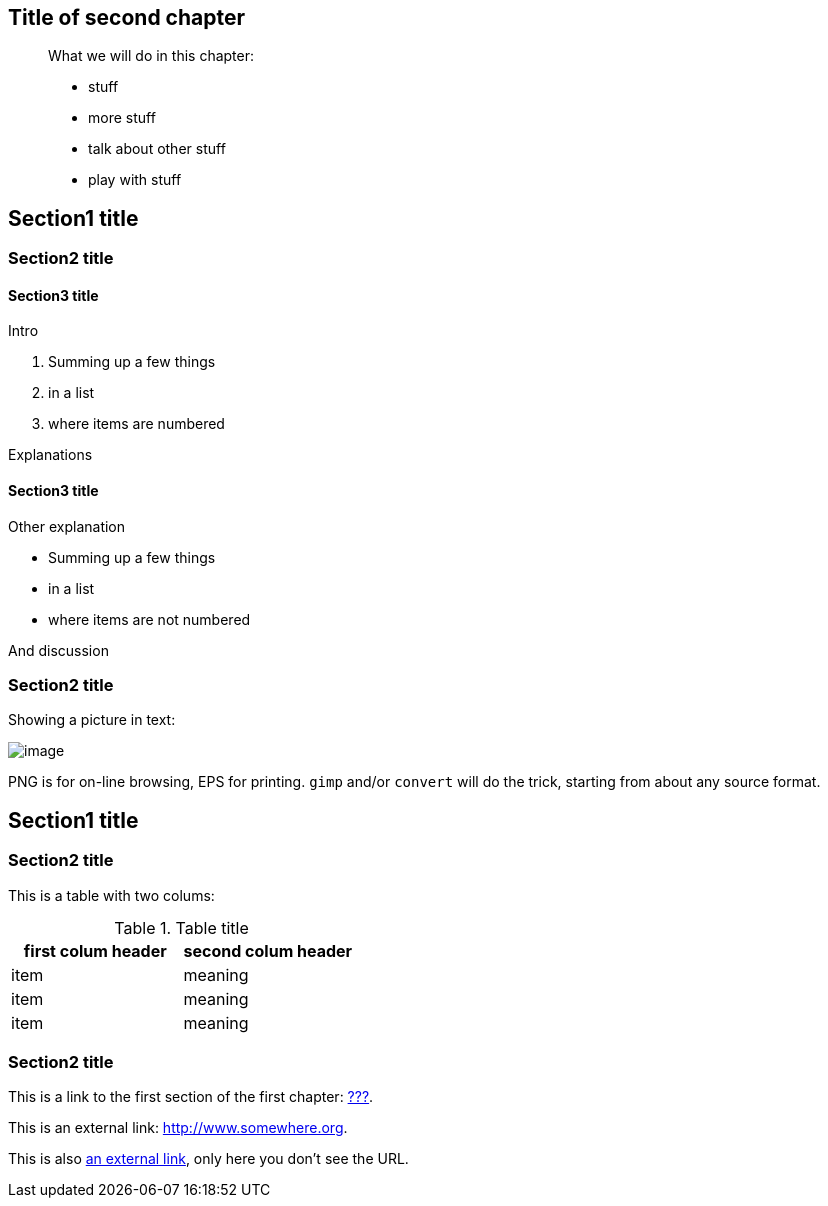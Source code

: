 [[chap_02]]
Title of second chapter
-----------------------

________________________________
What we will do in this chapter:

* stuff
* more stuff
* talk about other stuff
* play with stuff
________________________________

[[sect_02_01]]
Section1 title
--------------

[[sect_02_01_01]]
Section2 title
~~~~~~~~~~~~~~

[[sect_02_01_01_01]]
Section3 title
^^^^^^^^^^^^^^

Intro

1.  Summing up a few things
2.  in a list
3.  where items are numbered

Explanations

[[sect_02_01_01_01]]
Section3 title
^^^^^^^^^^^^^^

Other explanation

* Summing up a few things
* in a list
* where items are not numbered

And discussion

[[sect_02_01_02]]
Section2 title
~~~~~~~~~~~~~~

Showing a picture in text:

image:your_images_dir/image.eps[image]

PNG is for on-line browsing, EPS for printing. `gimp` and/or `convert`
will do the trick, starting from about any source format.

[[sect_02_02]]
Section1 title
--------------

[[sect_02_02_01]]
Section2 title
~~~~~~~~~~~~~~

This is a table with two colums:

.Table title
[cols=",",options="header",]
|=======================================
|first colum header |second colum header
|item |meaning
|item |meaning
|item |meaning
|=======================================

[[sect_02_02_02]]
Section2 title
~~~~~~~~~~~~~~

This is a link to the first section of the first chapter:
link:#sect_01_01[???].

This is an external link: http://www.somewhere.org[].

This is also http://www.somewhere.org[an external link], only here you
don't see the URL.
